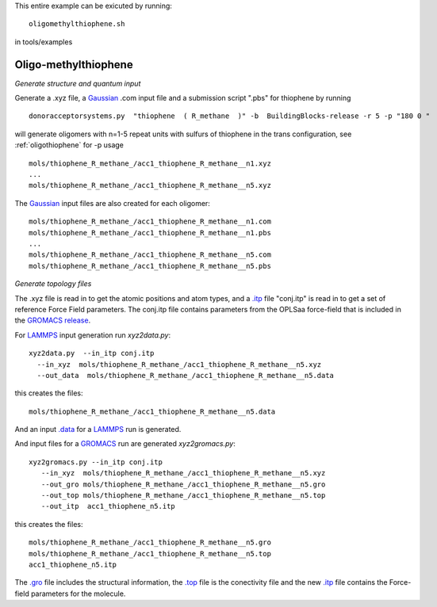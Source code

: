 .. _oligomethylthiophene:


This entire example can be exicuted by running::

   oligomethylthiophene.sh

in tools/examples


Oligo-methylthiophene
-------------------------------------------------------

*Generate structure and quantum input*

Generate a .xyz file, a `Gaussian <http://www.gaussian.com/>`_ .com input file and a submission
script ".pbs"  for thiophene by running ::

   donoracceptorsystems.py  "thiophene  ( R_methane  )" -b  BuildingBlocks-release -r 5 -p "180 0 "

will generate oligomers  with n=1-5 repeat units with sulfurs of
thiophene in the trans configuration, see :ref:`oligothiophene` for -p
usage ::

   mols/thiophene_R_methane_/acc1_thiophene_R_methane__n1.xyz
   ...
   mols/thiophene_R_methane_/acc1_thiophene_R_methane__n5.xyz

The `Gaussian <http://www.gaussian.com/>`_  input files are also created for each oligomer::

   mols/thiophene_R_methane_/acc1_thiophene_R_methane__n1.com
   mols/thiophene_R_methane_/acc1_thiophene_R_methane__n1.pbs
   ...
   mols/thiophene_R_methane_/acc1_thiophene_R_methane__n5.com
   mols/thiophene_R_methane_/acc1_thiophene_R_methane__n5.pbs
 
*Generate topology  files*

The .xyz file is read in to get the atomic positions and
atom types, and a `.itp
<http://www.gromacs.org/Documentation/File_Formats/.itp_File>`_ file
"conj.itp"  is read in to get a set of reference Force Field
parameters. The conj.itp file contains parameters from the OPLSaa
force-field that is included in the `GROMACS release
<http://www.gromacs.org/Downloads>`_.  

For `LAMMPS <http://lammps.sandia.gov/>`_ input generation run `xyz2data.py`::

  xyz2data.py  --in_itp conj.itp 
    --in_xyz  mols/thiophene_R_methane_/acc1_thiophene_R_methane__n5.xyz 
    --out_data  mols/thiophene_R_methane_/acc1_thiophene_R_methane__n5.data

this creates the files::

    mols/thiophene_R_methane_/acc1_thiophene_R_methane__n5.data

And an input `.data
<http://lammps.sandia.gov/doc/2001/data_format.html>`_  for a
`LAMMPS <http://lammps.sandia.gov/>`_ run is generated. 


And input files for a `GROMACS <http://www.gromacs.org/>`_ run are
generated `xyz2gromacs.py`::

   xyz2gromacs.py --in_itp conj.itp 
      --in_xyz  mols/thiophene_R_methane_/acc1_thiophene_R_methane__n5.xyz 
      --out_gro mols/thiophene_R_methane_/acc1_thiophene_R_methane__n5.gro 
      --out_top mols/thiophene_R_methane_/acc1_thiophene_R_methane__n5.top
      --out_itp  acc1_thiophene_n5.itp 

this creates the files::

      mols/thiophene_R_methane_/acc1_thiophene_R_methane__n5.gro 
      mols/thiophene_R_methane_/acc1_thiophene_R_methane__n5.top
      acc1_thiophene_n5.itp 

The `.gro <http://manual.gromacs.org/current/online/gro.html>`_ file includes the structural information, the `.top <http://manual.gromacs.org/current/online/top.html>`_ file is the conectivity file and the new `.itp <http://www.gromacs.org/Documentation/File_Formats/.itp_File>`_ file contains the Force-field parameters for the molecule. 

